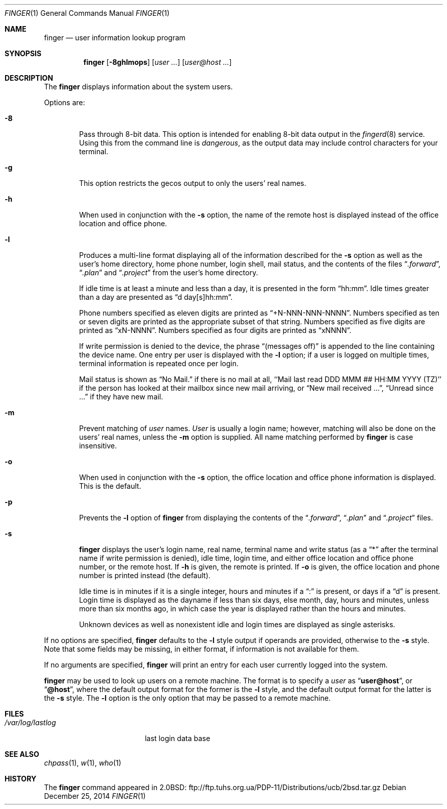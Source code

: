 .\"	$NetBSD: finger.1,v 1.18 2014/12/26 12:45:57 christos Exp $
.\"
.\" Copyright (c) 1989, 1990, 1993, 1994
.\"	The Regents of the University of California.  All rights reserved.
.\"
.\" Redistribution and use in source and binary forms, with or without
.\" modification, are permitted provided that the following conditions
.\" are met:
.\" 1. Redistributions of source code must retain the above copyright
.\"    notice, this list of conditions and the following disclaimer.
.\" 2. Redistributions in binary form must reproduce the above copyright
.\"    notice, this list of conditions and the following disclaimer in the
.\"    documentation and/or other materials provided with the distribution.
.\" 3. Neither the name of the University nor the names of its contributors
.\"    may be used to endorse or promote products derived from this software
.\"    without specific prior written permission.
.\"
.\" THIS SOFTWARE IS PROVIDED BY THE REGENTS AND CONTRIBUTORS ``AS IS'' AND
.\" ANY EXPRESS OR IMPLIED WARRANTIES, INCLUDING, BUT NOT LIMITED TO, THE
.\" IMPLIED WARRANTIES OF MERCHANTABILITY AND FITNESS FOR A PARTICULAR PURPOSE
.\" ARE DISCLAIMED.  IN NO EVENT SHALL THE REGENTS OR CONTRIBUTORS BE LIABLE
.\" FOR ANY DIRECT, INDIRECT, INCIDENTAL, SPECIAL, EXEMPLARY, OR CONSEQUENTIAL
.\" DAMAGES (INCLUDING, BUT NOT LIMITED TO, PROCUREMENT OF SUBSTITUTE GOODS
.\" OR SERVICES; LOSS OF USE, DATA, OR PROFITS; OR BUSINESS INTERRUPTION)
.\" HOWEVER CAUSED AND ON ANY THEORY OF LIABILITY, WHETHER IN CONTRACT, STRICT
.\" LIABILITY, OR TORT (INCLUDING NEGLIGENCE OR OTHERWISE) ARISING IN ANY WAY
.\" OUT OF THE USE OF THIS SOFTWARE, EVEN IF ADVISED OF THE POSSIBILITY OF
.\" SUCH DAMAGE.
.\"
.\"	from: @(#)finger.1	8.3 (Berkeley) 5/5/94
.\"
.Dd December 25, 2014
.Dt FINGER 1
.Os
.Sh NAME
.Nm finger
.Nd user information lookup program
.Sh SYNOPSIS
.Nm
.Op Fl 8ghlmops
.Op Ar user ...
.Op Ar user@host ...
.Sh DESCRIPTION
The
.Nm
displays information about the system users.
.Pp
Options are:
.Bl -tag -width flag
.It Fl 8
Pass through 8-bit data.
This option is intended for enabling 8-bit
data output in the
.Xr fingerd 8
service.
Using this from the command line is
.Em dangerous ,
as the output data may include control characters for your terminal.
.It Fl g
This option restricts the gecos output to only the users' real names.
.It Fl h
When used in conjunction with the
.Fl s
option, the name of the remote host is displayed instead of the office
location and office phone.
.It Fl l
Produces a multi-line format displaying all of the information
described for the
.Fl s
option as well as the user's home directory, home phone number, login
shell, mail status, and the contents of the files
.Dq Pa .forward ,
.Dq Pa .plan
and
.Dq Pa .project
from the user's home directory.
.Pp
If idle time is at least a minute and less than a day, it is
presented in the form
.Dq hh:mm .
Idle times greater than a day are presented as
.Dq d day[s]hh:mm .
.Pp
Phone numbers specified as eleven digits are printed as
.Dq +N-NNN-NNN-NNNN .
Numbers specified as ten or seven digits are printed as the appropriate
subset of that string.
Numbers specified as five digits are printed as
.Dq xN-NNNN .
Numbers specified as four digits are printed as
.Dq xNNNN .
.Pp
If write permission is denied to the device, the phrase
.Dq (messages off)
is appended to the line containing the device name.
One entry per user is displayed with the
.Fl l
option; if a user is logged on multiple times, terminal information
is repeated once per login.
.Pp
Mail status is shown as
.Dq \&No Mail.
if there is no mail at all, ``Mail last read DDD MMM ## HH:MM YYYY (TZ)''
if the person has looked at their
mailbox since new mail arriving, or
.Dq New mail received ... ,
.Dq Unread since \&...
if they have new mail.
.It Fl m
Prevent matching of
.Ar user
names.
.Ar User
is usually a login name; however, matching will also be done on the
users' real names, unless the
.Fl m
option is supplied.
All name matching performed by
.Nm
is case insensitive.
.It Fl o
When used in conjunction with the
.Fl s
option, the office location and office phone information is displayed.
This is the default.
.It Fl p
Prevents
the
.Fl l
option of
.Nm
from displaying the contents of the
.Dq Pa .forward ,
.Dq Pa .plan
and
.Dq Pa .project
files.
.It Fl s
.Nm
displays the user's login name, real name, terminal name and write
status (as a
.Dq *
after the terminal name if write permission is denied), idle time,
login time, and either office location and office phone number,
or the remote host.
If
.Fl h
is given, the remote is printed.
If
.Fl o
is given, the office location and phone number is printed instead
(the default).
.Pp
Idle time is in minutes if it is a single integer, hours and minutes
if a
.Dq \&:
is present, or days if a
.Dq d
is present.
Login time is displayed as the dayname if less than six days,
else month, day, hours and minutes, unless
more than six months ago, in which case the year is displayed rather
than the hours and minutes.
.Pp
Unknown devices as well as nonexistent idle and login times are
displayed as single asterisks.
.El
.Pp
If no options are specified,
.Nm
defaults to the
.Fl l
style output if operands are provided, otherwise to the
.Fl s
style.
Note that some fields may be missing, in either format, if information
is not available for them.
.Pp
If no arguments are specified,
.Nm
will print an entry for each user currently logged into the system.
.Pp
.Nm
may be used to look up users on a remote machine.
The format is to specify a
.Ar user
as
.Dq Li user@host ,
or
.Dq Li @host ,
where the default output
format for the former is the
.Fl l
style, and the default output format for the latter is the
.Fl s
style.
The
.Fl l
option is the only option that may be passed to a remote machine.
.Sh FILES
.Bl -tag -width /var/log/lastlog -compact
.It Pa /var/log/lastlog
last login data base
.El
.Sh SEE ALSO
.Xr chpass 1 ,
.Xr w 1 ,
.Xr who 1
.Sh HISTORY
The
.Nm
command appeared in
.Bx 2.0 :
.Lk ftp://ftp.tuhs.org.ua/PDP-11/Distributions/ucb/2bsd.tar.gz
